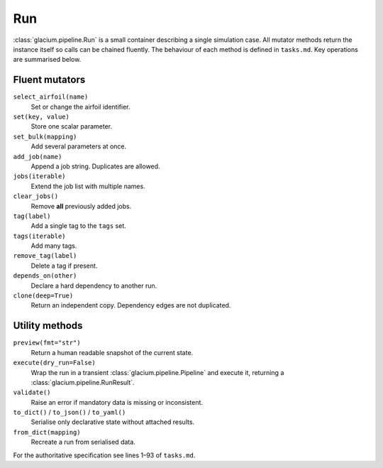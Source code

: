 Run
===

:class:`glacium.pipeline.Run` is a small container describing a single
simulation case.  All mutator methods return the instance itself so
calls can be chained fluently.  The behaviour of each method is defined
in ``tasks.md``.  Key operations are summarised below.

Fluent mutators
---------------

``select_airfoil(name)``
    Set or change the airfoil identifier.

``set(key, value)``
    Store one scalar parameter.

``set_bulk(mapping)``
    Add several parameters at once.

``add_job(name)``
    Append a job string. Duplicates are allowed.

``jobs(iterable)``
    Extend the job list with multiple names.

``clear_jobs()``
    Remove **all** previously added jobs.

``tag(label)``
    Add a single tag to the ``tags`` set.

``tags(iterable)``
    Add many tags.

``remove_tag(label)``
    Delete a tag if present.

``depends_on(other)``
    Declare a hard dependency to another run.

``clone(deep=True)``
    Return an independent copy. Dependency edges are not duplicated.

Utility methods
---------------

``preview(fmt="str")``
    Return a human readable snapshot of the current state.

``execute(dry_run=False)``
    Wrap the run in a transient :class:`glacium.pipeline.Pipeline` and
    execute it, returning a :class:`glacium.pipeline.RunResult`.

``validate()``
    Raise an error if mandatory data is missing or inconsistent.

``to_dict()`` / ``to_json()`` / ``to_yaml()``
    Serialise only declarative state without attached results.

``from_dict(mapping)``
    Recreate a run from serialised data.

For the authoritative specification see lines 1–93 of
``tasks.md``.
